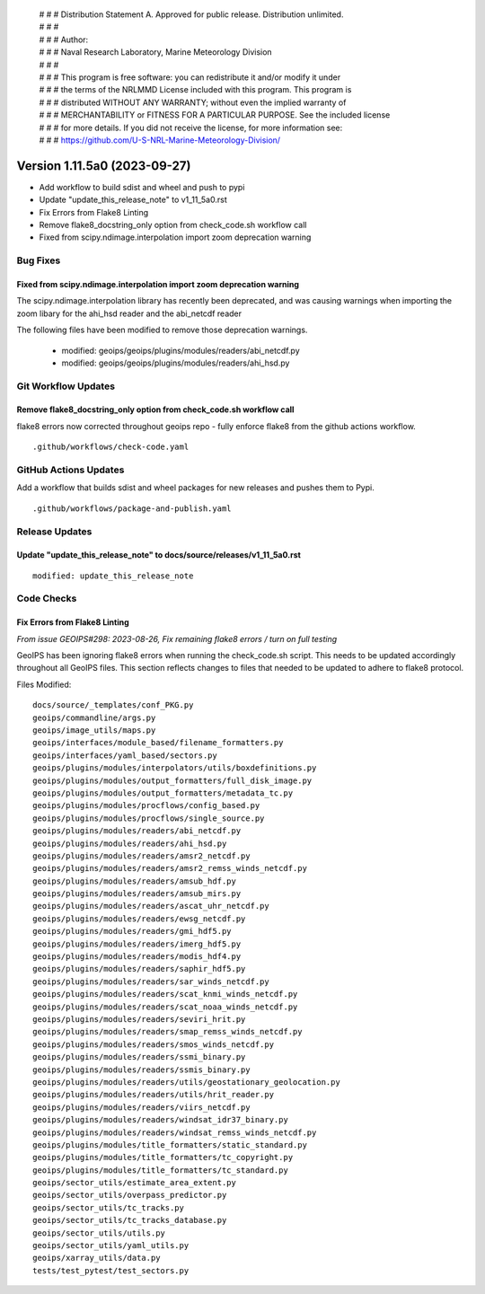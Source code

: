  | # # # Distribution Statement A. Approved for public release. Distribution unlimited.
 | # # #
 | # # # Author:
 | # # # Naval Research Laboratory, Marine Meteorology Division
 | # # #
 | # # # This program is free software: you can redistribute it and/or modify it under
 | # # # the terms of the NRLMMD License included with this program. This program is
 | # # # distributed WITHOUT ANY WARRANTY; without even the implied warranty of
 | # # # MERCHANTABILITY or FITNESS FOR A PARTICULAR PURPOSE. See the included license
 | # # # for more details. If you did not receive the license, for more information see:
 | # # # https://github.com/U-S-NRL-Marine-Meteorology-Division/

Version 1.11.5a0 (2023-09-27)
*****************************

* Add workflow to build sdist and wheel and push to pypi
* Update "update_this_release_note" to v1_11_5a0.rst
* Fix Errors from Flake8 Linting
* Remove flake8_docstring_only option from check_code.sh workflow call
* Fixed from scipy.ndimage.interpolation import zoom deprecation warning

Bug Fixes
=========

Fixed from scipy.ndimage.interpolation import zoom deprecation warning
----------------------------------------------------------------------

The scipy.ndimage.interpolation library has recently been deprecated, and was causing
warnings when importing the zoom libary for the ahi_hsd reader and the abi_netcdf reader

The following files have been modified to remove those deprecation warnings.

    * modified: geoips/geoips/plugins/modules/readers/abi_netcdf.py
    * modified: geoips/geoips/plugins/modules/readers/ahi_hsd.py

Git Workflow Updates
====================

Remove flake8_docstring_only option from check_code.sh workflow call
--------------------------------------------------------------------

flake8 errors now corrected throughout geoips repo - fully enforce flake8
from the github actions workflow.

::

  .github/workflows/check-code.yaml

GitHub Actions Updates
======================

Add a workflow that builds sdist and wheel packages for new releases and pushes them to
Pypi.

::

    .github/workflows/package-and-publish.yaml

Release Updates
===============

Update "update_this_release_note" to docs/source/releases/v1_11_5a0.rst
-----------------------------------------------------------------------

::

  modified: update_this_release_note


Code Checks
===========

Fix Errors from Flake8 Linting
------------------------------

*From issue GEOIPS#298: 2023-08-26, Fix remaining flake8 errors / turn on full testing*

GeoIPS has been ignoring flake8 errors when running the check_code.sh script. This needs
to be updated accordingly throughout all GeoIPS files. This section reflects changes to
files that needed to be updated to adhere to flake8 protocol.

Files Modified:

::

    docs/source/_templates/conf_PKG.py
    geoips/commandline/args.py
    geoips/image_utils/maps.py
    geoips/interfaces/module_based/filename_formatters.py
    geoips/interfaces/yaml_based/sectors.py
    geoips/plugins/modules/interpolators/utils/boxdefinitions.py
    geoips/plugins/modules/output_formatters/full_disk_image.py
    geoips/plugins/modules/output_formatters/metadata_tc.py
    geoips/plugins/modules/procflows/config_based.py
    geoips/plugins/modules/procflows/single_source.py
    geoips/plugins/modules/readers/abi_netcdf.py
    geoips/plugins/modules/readers/ahi_hsd.py
    geoips/plugins/modules/readers/amsr2_netcdf.py
    geoips/plugins/modules/readers/amsr2_remss_winds_netcdf.py
    geoips/plugins/modules/readers/amsub_hdf.py
    geoips/plugins/modules/readers/amsub_mirs.py
    geoips/plugins/modules/readers/ascat_uhr_netcdf.py
    geoips/plugins/modules/readers/ewsg_netcdf.py
    geoips/plugins/modules/readers/gmi_hdf5.py
    geoips/plugins/modules/readers/imerg_hdf5.py
    geoips/plugins/modules/readers/modis_hdf4.py
    geoips/plugins/modules/readers/saphir_hdf5.py
    geoips/plugins/modules/readers/sar_winds_netcdf.py
    geoips/plugins/modules/readers/scat_knmi_winds_netcdf.py
    geoips/plugins/modules/readers/scat_noaa_winds_netcdf.py
    geoips/plugins/modules/readers/seviri_hrit.py
    geoips/plugins/modules/readers/smap_remss_winds_netcdf.py
    geoips/plugins/modules/readers/smos_winds_netcdf.py
    geoips/plugins/modules/readers/ssmi_binary.py
    geoips/plugins/modules/readers/ssmis_binary.py
    geoips/plugins/modules/readers/utils/geostationary_geolocation.py
    geoips/plugins/modules/readers/utils/hrit_reader.py
    geoips/plugins/modules/readers/viirs_netcdf.py
    geoips/plugins/modules/readers/windsat_idr37_binary.py
    geoips/plugins/modules/readers/windsat_remss_winds_netcdf.py
    geoips/plugins/modules/title_formatters/static_standard.py
    geoips/plugins/modules/title_formatters/tc_copyright.py
    geoips/plugins/modules/title_formatters/tc_standard.py
    geoips/sector_utils/estimate_area_extent.py
    geoips/sector_utils/overpass_predictor.py
    geoips/sector_utils/tc_tracks.py
    geoips/sector_utils/tc_tracks_database.py
    geoips/sector_utils/utils.py
    geoips/sector_utils/yaml_utils.py
    geoips/xarray_utils/data.py
    tests/test_pytest/test_sectors.py

